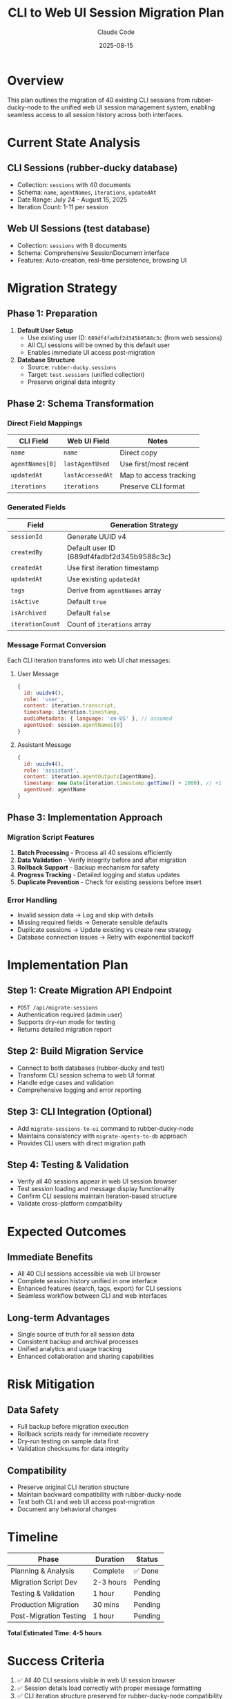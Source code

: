 #+TITLE: CLI to Web UI Session Migration Plan
#+DATE: 2025-08-15
#+AUTHOR: Claude Code

* Overview

This plan outlines the migration of 40 existing CLI sessions from rubber-ducky-node to the unified web UI session management system, enabling seamless access to all session history across both interfaces.

* Current State Analysis

** CLI Sessions (rubber-ducky database)
- Collection: =sessions= with 40 documents
- Schema: =name=, =agentNames=, =iterations=, =updatedAt=
- Date Range: July 24 - August 15, 2025
- Iteration Count: 1-11 per session

** Web UI Sessions (test database)  
- Collection: =sessions= with 8 documents
- Schema: Comprehensive SessionDocument interface
- Features: Auto-creation, real-time persistence, browsing UI

* Migration Strategy

** Phase 1: Preparation
1. *Default User Setup*
   - Use existing user ID: =689df4fadbf2d345b9588c3c= (from web sessions)
   - All CLI sessions will be owned by this default user
   - Enables immediate UI access post-migration

2. *Database Structure*
   - Source: =rubber-ducky.sessions=
   - Target: =test.sessions= (unified collection)
   - Preserve original data integrity

** Phase 2: Schema Transformation

*** Direct Field Mappings
| CLI Field       | Web UI Field        | Notes                    |
|-----------------+---------------------+--------------------------|
| =name=          | =name=              | Direct copy              |
| =agentNames[0]= | =lastAgentUsed=     | Use first/most recent    |
| =updatedAt=     | =lastAccessedAt=    | Map to access tracking   |
| =iterations=    | =iterations=        | Preserve CLI format      |

*** Generated Fields
| Field              | Generation Strategy                        |
|--------------------+-------------------------------------------|
| =sessionId=        | Generate UUID v4                         |
| =createdBy=        | Default user ID (689df4fadbf2d345b9588c3c) |
| =createdAt=        | Use first iteration timestamp             |
| =updatedAt=        | Use existing =updatedAt=                  |
| =tags=             | Derive from =agentNames= array            |
| =isActive=         | Default =true=                            |
| =isArchived=       | Default =false=                           |
| =iterationCount=   | Count of =iterations= array               |

*** Message Format Conversion
Each CLI iteration transforms into web UI chat messages:

**** User Message
#+BEGIN_SRC javascript
{
  id: uuidv4(),
  role: 'user',
  content: iteration.transcript,
  timestamp: iteration.timestamp,
  audioMetadata: { language: 'en-US' }, // assumed
  agentUsed: session.agentNames[0]
}
#+END_SRC

**** Assistant Message  
#+BEGIN_SRC javascript
{
  id: uuidv4(),
  role: 'assistant', 
  content: iteration.agentOutputs[agentName],
  timestamp: new Date(iteration.timestamp.getTime() + 1000), // +1 second
  agentUsed: agentName
}
#+END_SRC

** Phase 3: Implementation Approach

*** Migration Script Features
1. *Batch Processing* - Process all 40 sessions efficiently
2. *Data Validation* - Verify integrity before and after migration  
3. *Rollback Support* - Backup mechanism for safety
4. *Progress Tracking* - Detailed logging and status updates
5. *Duplicate Prevention* - Check for existing sessions before insert

*** Error Handling
- Invalid session data → Log and skip with details
- Missing required fields → Generate sensible defaults  
- Duplicate sessions → Update existing vs create new strategy
- Database connection issues → Retry with exponential backoff

* Implementation Plan

** Step 1: Create Migration API Endpoint
- =POST /api/migrate-sessions=
- Authentication required (admin user)
- Supports dry-run mode for testing
- Returns detailed migration report

** Step 2: Build Migration Service  
- Connect to both databases (rubber-ducky and test)
- Transform CLI session schema to web UI format
- Handle edge cases and validation
- Comprehensive logging and error reporting

** Step 3: CLI Integration (Optional)
- Add =migrate-sessions-to-ui= command to rubber-ducky-node
- Maintains consistency with =migrate-agents-to-db= approach
- Provides CLI users with direct migration path

** Step 4: Testing & Validation
- Verify all 40 sessions appear in web UI session browser
- Test session loading and message display functionality  
- Confirm CLI sessions maintain iteration-based structure
- Validate cross-platform compatibility

* Expected Outcomes

** Immediate Benefits
- All 40 CLI sessions accessible via web UI browser
- Complete session history unified in one interface
- Enhanced features (search, tags, export) for CLI sessions
- Seamless workflow between CLI and web interfaces

** Long-term Advantages  
- Single source of truth for all session data
- Consistent backup and archival processes
- Unified analytics and usage tracking
- Enhanced collaboration and sharing capabilities

* Risk Mitigation

** Data Safety
- Full backup before migration execution
- Rollback scripts ready for immediate recovery
- Dry-run testing on sample data first
- Validation checksums for data integrity

** Compatibility
- Preserve original CLI iteration structure
- Maintain backward compatibility with rubber-ducky-node
- Test both CLI and web UI access post-migration
- Document any behavioral changes

* Timeline

| Phase                    | Duration | Status  |
|--------------------------+----------+---------|
| Planning & Analysis      | Complete | ✅ Done |
| Migration Script Dev     | 2-3 hours| Pending |
| Testing & Validation     | 1 hour   | Pending |
| Production Migration     | 30 mins  | Pending |
| Post-Migration Testing   | 1 hour   | Pending |

*Total Estimated Time: 4-5 hours*

* Success Criteria

1. ✅ All 40 CLI sessions visible in web UI session browser
2. ✅ Session details load correctly with proper message formatting  
3. ✅ CLI iteration structure preserved for rubber-ducky-node compatibility
4. ✅ No data loss or corruption during migration process
5. ✅ Both CLI and web UI can access unified session data seamlessly

* Next Actions

1. Implement migration API endpoint
2. Create comprehensive migration service
3. Test migration with sample sessions
4. Execute full migration to production  
5. Validate unified session access across both interfaces